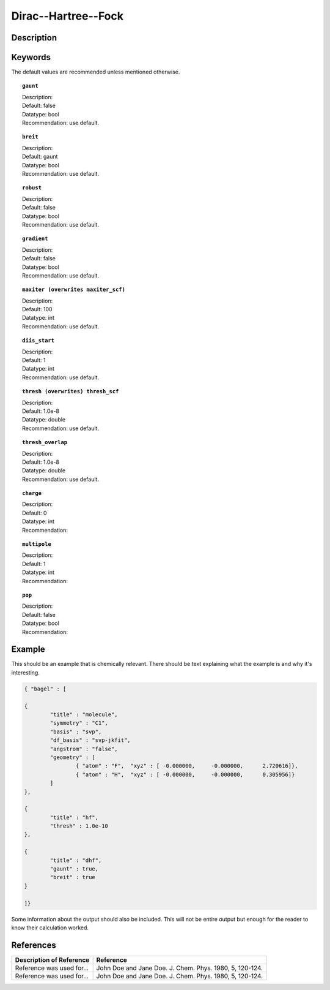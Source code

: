 .. _dhf:

*************
Dirac--Hartree--Fock
*************

Description
===========


Keywords
========
The default values are recommended unless mentioned otherwise.

.. topic:: ``gaunt``

   | Description:
   | Default: false
   | Datatype: bool
   | Recommendation: use default.

.. topic:: ``breit``

   | Description:
   | Default: gaunt
   | Datatype: bool
   | Recommendation: use default.

.. topic:: ``robust``

   | Description:
   | Default: false
   | Datatype: bool
   | Recommendation: use default.

.. topic:: ``gradient``

   | Description:
   | Default: false
   | Datatype: bool
   | Recommendation: use default.

.. topic:: ``maxiter (overwrites maxiter_scf)``

   | Description:
   | Default: 100
   | Datatype: int
   | Recommendation: use default.

.. topic:: ``diis_start``

   | Description:
   | Default: 1
   | Datatype: int
   | Recommendation: use default.

.. topic:: ``thresh (overwrites) thresh_scf``

   | Description:
   | Default: 1.0e-8
   | Datatype: double
   | Recommendation: use default.

.. topic:: ``thresh_overlap``

   | Description:
   | Default: 1.0e-8
   | Datatype: double
   | Recommendation: use default.

.. topic:: ``charge``

   | Description:
   | Default: 0
   | Datatype: int
   | Recommendation:

.. topic:: ``multipole``

   | Description:
   | Default: 1
   | Datatype: int
   | Recommendation:

.. topic:: ``pop``

   | Description:
   | Default: false
   | Datatype: bool
   | Recommendation:

Example
=======
This should be an example that is chemically relevant. There should be text explaining what the example is and why it's interesting.

.. code-block:: javascript 

	{ "bagel" : [

	{
		"title" : "molecule",
		"symmetry" : "C1",
		"basis" : "svp",
		"df_basis" : "svp-jkfit",
		"angstrom" : "false",
		"geometry" : [
 			{ "atom" : "F",  "xyz" : [ -0.000000,     -0.000000,      2.720616]},
			{ "atom" : "H",  "xyz" : [ -0.000000,     -0.000000,      0.305956]}
		]
	},

	{
		"title" : "hf",
		"thresh" : 1.0e-10
	},

	{
		"title" : "dhf",
		"gaunt" : true,
		"breit" : true
	}

	]}

Some information about the output should also be included. This will not be entire output but enough for the reader to know their calculation worked.

References
==========

+-----------------------------------------------+-----------------------------------------------------------------------+
|          Description of Reference             |                          Reference                                    | 
+===============================================+=======================================================================+
| Reference was used for...                     | John Doe and Jane Doe. J. Chem. Phys. 1980, 5, 120-124.               |
+-----------------------------------------------+-----------------------------------------------------------------------+
| Reference was used for...                     | John Doe and Jane Doe. J. Chem. Phys. 1980, 5, 120-124.               |
+-----------------------------------------------+-----------------------------------------------------------------------+

